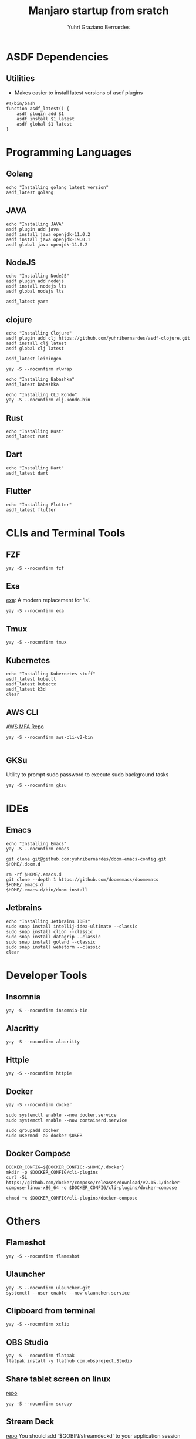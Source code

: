 #+TITLE: Manjaro startup from sratch
#+AUTHOR: Yuhri Graziano Bernardes
#+PROPERTY: header-args :tangle ~/setup/step2

* ASDF Dependencies
** Utilities
- Makes easier to install latest versions of asdf plugins
#+begin_src shell
#!/bin/bash
function asdf_latest() {
    asdf plugin add $1
    asdf install $1 latest
    asdf global $1 latest
}
#+end_src

* Programming Languages
** Golang
#+begin_src shell
echo "Installing golang latest version"
asdf_latest golang
#+end_src

** JAVA
#+begin_src shell
echo "Installing JAVA"
asdf plugin add java
asdf install java openjdk-11.0.2
asdf install java openjdk-19.0.1
asdf global java openjdk-11.0.2
#+end_src

** NodeJS
#+begin_src shell
echo "Installing NodeJS"
asdf plugin add nodejs
asdf install nodejs lts
asdf global nodejs lts

asdf_latest yarn
#+end_src

** clojure
#+begin_src shell
echo "Installing Clojure"
asdf plugin add clj https://github.com/yuhribernardes/asdf-clojure.git
asdf install clj latest
asdf global clj latest

asdf_latest leiningen

yay -S --noconfirm rlwrap

echo "Installing Babashka"
asdf_latest babashka

echo "Installing CLJ Kondo"
yay -S --noconfirm clj-kondo-bin
#+end_src

** Rust
#+begin_src shell
echo "Installing Rust"
asdf_latest rust
#+end_src

** Dart
#+begin_src shell
echo "Installing Dart"
asdf_latest dart
#+end_src

** Flutter

#+begin_src shell
echo "Installing Flutter"
asdf_latest flutter
#+end_src

* CLIs and Terminal Tools

** FZF

#+begin_src shell
yay -S --noconfirm fzf
#+end_src

#+RESULTS:

** Exa

[[https://github.com/ogham/exa][exa]]: A modern replacement for ‘ls’.

#+begin_src shell
yay -S --noconfirm exa
#+end_src

** Tmux
#+begin_src shell
yay -S --noconfirm tmux
#+end_src

** Kubernetes
#+begin_src shell
echo "Installing Kubernetes stuff"
asdf_latest kubectl
asdf_latest kubectx
asdf_latest k3d
clear
#+end_src

** AWS CLI

[[https://github.com/broamski/aws-mfa][AWS MFA Repo]]

#+begin_src shell
yay -S --noconfirm aws-cli-v2-bin

#+end_src

** GKSu
Utility to prompt sudo password to execute sudo background tasks
#+begin_src shell
yay -S --noconfirm gksu
#+end_src


* IDEs
** Emacs
#+begin_src shell
echo "Installing Emacs"
yay -S --noconfirm emacs

git clone git@github.com:yuhribernardes/doom-emacs-config.git $HOME/.doom.d

rm -rf $HOME/.emacs.d
git clone --depth 1 https://github.com/doomemacs/doomemacs $HOME/.emacs.d
$HOME/.emacs.d/bin/doom install
#+end_src

** Jetbrains
#+begin_src shell
echo "Installing Jetbrains IDEs"
sudo snap install intellij-idea-ultimate --classic
sudo snap install clion --classic
sudo snap install datagrip --classic
sudo snap install goland --classic
sudo snap install webstorm --classic
clear
#+end_src


* Developer Tools
** Insomnia
#+begin_src shell
yay -S --noconfirm insomnia-bin
#+end_src

** Alacritty

#+begin_src
yay -S --noconfirm alacritty
#+end_src

** Httpie
#+begin_src shell
yay -S --noconfirm httpie
#+end_src

** Docker
#+begin_src shell
yay -S --noconfirm docker

sudo systemctl enable --now docker.service
sudo systemctl enable --now containerd.service

sudo groupadd docker
sudo usermod -aG docker $USER
#+end_src

** Docker Compose
#+begin_src shell
DOCKER_CONFIG=${DOCKER_CONFIG:-$HOME/.docker}
mkdir -p $DOCKER_CONFIG/cli-plugins
curl -SL https://github.com/docker/compose/releases/download/v2.15.1/docker-compose-linux-x86_64 -o $DOCKER_CONFIG/cli-plugins/docker-compose

chmod +x $DOCKER_CONFIG/cli-plugins/docker-compose
#+end_src

* Others
** Flameshot
#+begin_src shell
yay -S --noconfirm flameshot
#+end_src

** Ulauncher
#+begin_src shell
yay -S --noconfirm ulauncher-git
systemctl --user enable --now ulauncher.service
#+end_src

** Clipboard from terminal
#+begin_src shell
yay -S --noconfirm xclip
#+end_src

** OBS Studio
#+begin_src shell
yay -S --noconfirm flatpak
flatpak install -y flathub com.obsproject.Studio
#+end_src

** Share tablet screen on linux

[[https://github.com/Genymobile/scrcpy][repo]]
#+begin_src shell
yay -S --noconfirm scrcpy
#+end_src

** Stream Deck

[[https://github.com/unix-streamdeck/streamdeckui][repo]]
You should add `$GOBIN/streamdeckd` to your application session startup

#+begin_src shell
yay -S --noconfirm streamdeck-ui
#+end_src
